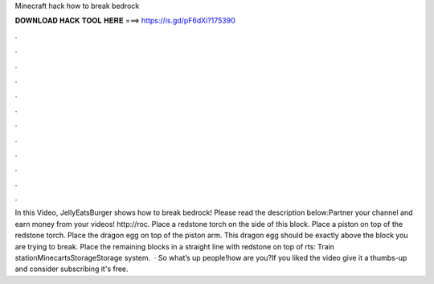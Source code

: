 Minecraft hack how to break bedrock

𝐃𝐎𝐖𝐍𝐋𝐎𝐀𝐃 𝐇𝐀𝐂𝐊 𝐓𝐎𝐎𝐋 𝐇𝐄𝐑𝐄 ===> https://is.gd/pF6dXi?175390

.

.

.

.

.

.

.

.

.

.

.

.

In this Video, JellyEatsBurger shows how to break bedrock! Please read the description below:Partner your channel and earn money from your videos! http://roc. Place a redstone torch on the side of this block. Place a piston on top of the redstone torch. Place the dragon egg on top of the piston arm. This dragon egg should be exactly above the block you are trying to break. Place the remaining blocks in a straight line with redstone on top of rts: Train stationMinecartsStorageStorage system.  · So what’s up people!how are you?If you liked the video give it a thumbs-up and consider subscribing it's free.